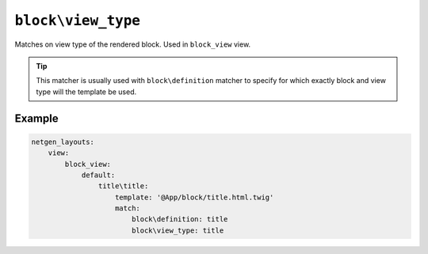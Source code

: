 ``block\view_type``
===================

Matches on view type of the rendered block. Used in ``block_view`` view.

.. tip::

    This matcher is usually used with ``block\definition`` matcher to specify
    for which exactly block and view type will the template be used.

Example
-------

.. code-block:: yaml

    netgen_layouts:
        view:
            block_view:
                default:
                    title\title:
                        template: '@App/block/title.html.twig'
                        match:
                            block\definition: title
                            block\view_type: title
